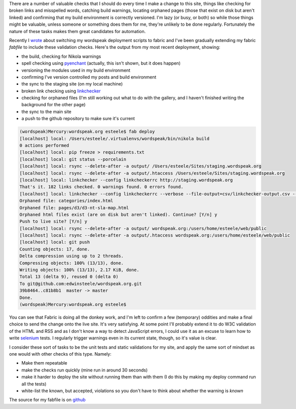 .. title: Let the computer do the menial testing
.. slug: let-the-computer-do-the-menial-testing
.. date: 2013/03/17 15:41:31
.. tags: Technology,Python
.. link: 
.. description: 

There are a number of valuable checks that I should do every time I make a
change to this site, things like checking for broken links and misspelled
words, catching build warnings, locating orphaned pages (those that exist on
disk but aren't linked) and confirming that my build environment is correctly
versioned. I'm lazy (or busy, or both) so while those things might be valuable, unless
someone or something does them for me, they're unlikely to be done regularly.
Fortunately the nature of these tasks makes them great candidates for
automation.

Recently I `wrote </posts/experimenting-with-fabric-for-deployments.html>`_ about
switching my wordspeak deployment scripts to fabric and I've been gradually 
extending my fabric *fabfile* to include these validation checks. Here's the
output from my most recent deployment, showing:

* the build, checking for Nikola warnings
* spell checking using `pyenchant <https://pypi.python.org/pypi/pyenchant>`_ (actually, this isn't shown, but it does happen)
* versioning the modules used in my build environment
* confirming I've version controlled my posts and build environment
* the sync to the staging site (on my local machine)
* broken link checking using `linkchecker <https://pypi.python.org/pypi/linkchecker>`_
* checking for orphaned files (I'm still working out what to do with the gallery, and I haven't finished writing the background for the other page)
* the sync to the main site
* a push to the github repository to make sure it's current

.. code-block:: console

	(wordspeak)Mercury:wordspeak.org esteele$ fab deploy
	[localhost] local: /Users/esteele/.virtualenvs/wordspeak/bin/nikola build
	0 actions performed
	[localhost] local: pip freeze > requirements.txt
	[localhost] local: git status --porcelain
	[localhost] local: rsync --delete-after -a output/ /Users/esteele/Sites/staging.wordspeak.org
	[localhost] local: rsync --delete-after -a output/.htaccess /Users/esteele/Sites/staging.wordspeak.org
	[localhost] local: linkchecker --config linkcheckerrc http://staging.wordspeak.org
	That's it. 182 links checked. 0 warnings found. 0 errors found.
	[localhost] local: linkchecker --config linkcheckerrc --verbose --file-output=csv/linkchecker-output.csv --no-status --ignore-url '!(staging.wordspeak.org)' http://staging.wordspeak.org
	Orphaned file: categories/index.html
	Orphaned file: pages/d3/d3-nt-sla-map.html
	Orphaned html files exist (are on disk but aren't linked). Continue? [Y/n] y
	Push to live site? [Y/n] y
	[localhost] local: rsync --delete-after -a output/ wordspeak.org:/users/home/esteele/web/public
	[localhost] local: rsync --delete-after -a output/.htaccess wordspeak.org:/users/home/esteele/web/public
	[localhost] local: git push
	Counting objects: 17, done.
	Delta compression using up to 2 threads.
	Compressing objects: 100% (13/13), done.
	Writing objects: 100% (13/13), 2.17 KiB, done.
	Total 13 (delta 9), reused 0 (delta 0)
	To git@github.com:edwinsteele/wordspeak.org.git
	39b8464..c81b8b1  master -> master
	Done.
	(wordspeak)Mercury:wordspeak.org esteele$


You can see that Fabric is doing all the donkey work, and I'm left to confirm
a few (temporary) oddities and make a final choice to send the change onto the
live site. It's very satisfying. At some point I'll probably extend it to do
W3C validation of the HTML and RSS and as I don't know a way to detect JavaScript
errors, I could use it as an
excuse to learn how to write `selenium <https://pypi.python.org/pypi/selenium>`_ 
tests. I regularly trigger warnings even in its current state, though, so it's
value is clear.

I consider these sort of tasks to be the unit tests and static validations for
my site, and apply the same sort of mindset as one would with other checks of
this type. Namely:

* Make them repeatable
* make the checks run quickly (mine run in around 30 seconds)
* make it harder to deploy the site without running them than with them (I do this by making my deploy command run all the tests)
* white-list the known, but accepted, violations so you don't have to think about whether the warning is *known*

The source for my fabfile is on `github <https://github.com/edwinsteele/wordspeak.org/blob/master/fabfile.py>`_

